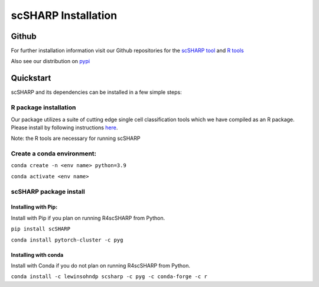 scSHARP Installation
====================


Github
------

For further installation information visit our Github repositories for the `scSHARP tool <https://github.com/mperozek11/scSHARP_tool>`_ and `R tools <https://github.com/W-Holtz/R4scSHARP>`_

Also see our distribution on `pypi <https://pypi.org/project/scSHARP/>`_

Quickstart
----------

scSHARP and its dependencies can be installed in a few simple steps:

R package installation
**********************

Our package utilizes a suite of cutting edge single cell classification tools which we have compiled as an R package. Please install by following instructions `here <https://github.com/W-Holtz/R4scSHARP>`_.

Note: the R tools are necessary for running scSHARP

Create a conda environment:
***************************

``conda create -n <env name> python=3.9``

``conda activate <env name>``

scSHARP package install
***********************

Installing with Pip:
^^^^^^^^^^^^^^^^^^^^
Install with Pip if you plan on running R4scSHARP from Python.

``pip install scSHARP``

``conda install pytorch-cluster -c pyg``


Installing with conda
^^^^^^^^^^^^^^^^^^^^^
Install with Conda if you do not plan on running R4scSHARP from Python.

``conda install -c lewinsohndp scsharp -c pyg -c conda-forge -c r``

